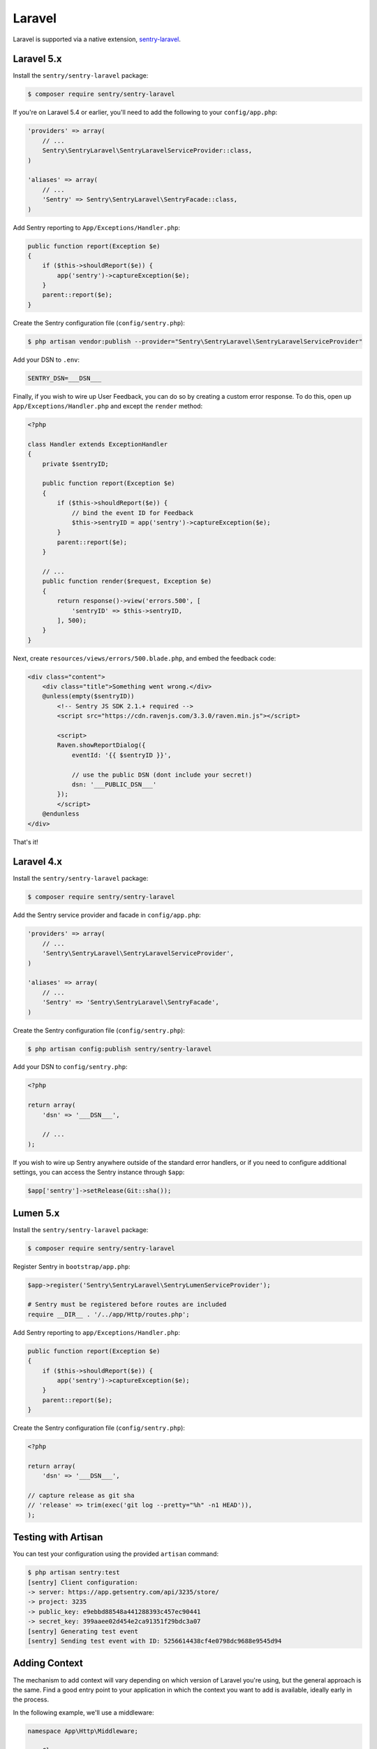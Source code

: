 Laravel
=======

Laravel is supported via a native extension, `sentry-laravel <https://github.com/getsentry/sentry-laravel>`_.

Laravel 5.x
-----------

Install the ``sentry/sentry-laravel`` package:

.. code-block:: bash

    $ composer require sentry/sentry-laravel

If you're on Laravel 5.4 or earlier, you'll need to add the following to your ``config/app.php``:

.. code-block:: php

    'providers' => array(
        // ...
        Sentry\SentryLaravel\SentryLaravelServiceProvider::class,
    )

    'aliases' => array(
        // ...
        'Sentry' => Sentry\SentryLaravel\SentryFacade::class,
    )


Add Sentry reporting to ``App/Exceptions/Handler.php``:

.. code-block:: php

    public function report(Exception $e)
    {
        if ($this->shouldReport($e)) {
            app('sentry')->captureException($e);
        }
        parent::report($e);
    }

Create the Sentry configuration file (``config/sentry.php``):

.. code-block:: bash

    $ php artisan vendor:publish --provider="Sentry\SentryLaravel\SentryLaravelServiceProvider"


Add your DSN to ``.env``:

.. code-block:: bash

    SENTRY_DSN=___DSN___

Finally, if you wish to wire up User Feedback, you can do so by creating a custom
error response. To do this, open up ``App/Exceptions/Handler.php`` and except the
``render`` method:

.. code-block:: php

    <?php

    class Handler extends ExceptionHandler
    {
        private $sentryID;

        public function report(Exception $e)
        {
            if ($this->shouldReport($e)) {
                // bind the event ID for Feedback
                $this->sentryID = app('sentry')->captureException($e);
            }
            parent::report($e);
        }

        // ...
        public function render($request, Exception $e)
        {
            return response()->view('errors.500', [
                'sentryID' => $this->sentryID,
            ], 500);
        }
    }

Next, create ``resources/views/errors/500.blade.php``, and embed the feedback code:

.. code-block:: html

    <div class="content">
        <div class="title">Something went wrong.</div>
        @unless(empty($sentryID))
            <!-- Sentry JS SDK 2.1.+ required -->
            <script src="https://cdn.ravenjs.com/3.3.0/raven.min.js"></script>

            <script>
            Raven.showReportDialog({
                eventId: '{{ $sentryID }}',

                // use the public DSN (dont include your secret!)
                dsn: '___PUBLIC_DSN___'
            });
            </script>
        @endunless
    </div>

That's it!

Laravel 4.x
-----------

Install the ``sentry/sentry-laravel`` package:

.. code-block:: bash

    $ composer require sentry/sentry-laravel

Add the Sentry service provider and facade in ``config/app.php``:

.. code-block:: php

    'providers' => array(
        // ...
        'Sentry\SentryLaravel\SentryLaravelServiceProvider',
    )

    'aliases' => array(
        // ...
        'Sentry' => 'Sentry\SentryLaravel\SentryFacade',
    )

Create the Sentry configuration file (``config/sentry.php``):

.. code-block:: php

    $ php artisan config:publish sentry/sentry-laravel

Add your DSN to ``config/sentry.php``:

.. code-block:: php

    <?php

    return array(
        'dsn' => '___DSN___',

        // ...
    );

If you wish to wire up Sentry anywhere outside of the standard error handlers, or
if you need to configure additional settings, you can access the Sentry instance
through ``$app``:

.. code-block:: php

    $app['sentry']->setRelease(Git::sha());

Lumen 5.x
---------

Install the ``sentry/sentry-laravel`` package:

.. code-block:: bash

    $ composer require sentry/sentry-laravel

Register Sentry in ``bootstrap/app.php``:

.. code-block:: php

    $app->register('Sentry\SentryLaravel\SentryLumenServiceProvider');

    # Sentry must be registered before routes are included
    require __DIR__ . '/../app/Http/routes.php';

Add Sentry reporting to ``app/Exceptions/Handler.php``:

.. code-block:: php

    public function report(Exception $e)
    {
        if ($this->shouldReport($e)) {
            app('sentry')->captureException($e);
        }
        parent::report($e);
    }

Create the Sentry configuration file (``config/sentry.php``):

.. code-block:: php

    <?php

    return array(
        'dsn' => '___DSN___',

    // capture release as git sha
    // 'release' => trim(exec('git log --pretty="%h" -n1 HEAD')),
    );

Testing with Artisan
--------------------

You can test your configuration using the provided ``artisan`` command:

.. code-block:: bash

    $ php artisan sentry:test
    [sentry] Client configuration:
    -> server: https://app.getsentry.com/api/3235/store/
    -> project: 3235
    -> public_key: e9ebbd88548a441288393c457ec90441
    -> secret_key: 399aaee02d454e2ca91351f29bdc3a07
    [sentry] Generating test event
    [sentry] Sending test event with ID: 5256614438cf4e0798dc9688e9545d94

Adding Context
--------------

The mechanism to add context will vary depending on which version of Laravel you're using, but the general approach is the same. Find a good entry point to your application in which the context you want to add is available, ideally early in the process.

In the following example, we'll use a middleware:

.. code-block:: php

    namespace App\Http\Middleware;

    use Closure;

    class SentryContext
    {
        /**
         * Handle an incoming request.
         *
         * @param  \Illuminate\Http\Request $request
         * @param  \Closure                 $next
         *
         * @return mixed
         */
        public function handle($request, Closure $next)
        {
            if (app()->bound('sentry')) {
                /** @var \Raven_Client $sentry */
                $sentry = app('sentry');

                // Add user context
                if (auth()->check()) {
                    $sentry->user_context([...]);
                } else {
                    $sentry->user_context(['id' => null]);
                }

                // Add tags context
                $sentry->tags_context([...]);
            }

            return $next($request);
        }
    }

Configuration
-------------

The following settings are available for the client:

.. describe:: dsn

    The DSN to authenticate with Sentry.

    .. code-block:: php

        'dsn' => '___DSN___',

.. describe:: release

    The version of your application (e.g. git SHA)

    .. code-block:: php

        'release' => MyApp::getReleaseVersion(),


.. describe:: breadcrumbs.sql_bindings

    Capture bindings on SQL queries.

    Defaults to ``true``.

    .. code-block:: php

        'breadcrumbs.sql_bindings' => false,


.. describe:: user_context

    Capture user_context automatically.

    Defaults to ``true``.

    .. code-block:: php

        'user_context' => false,

